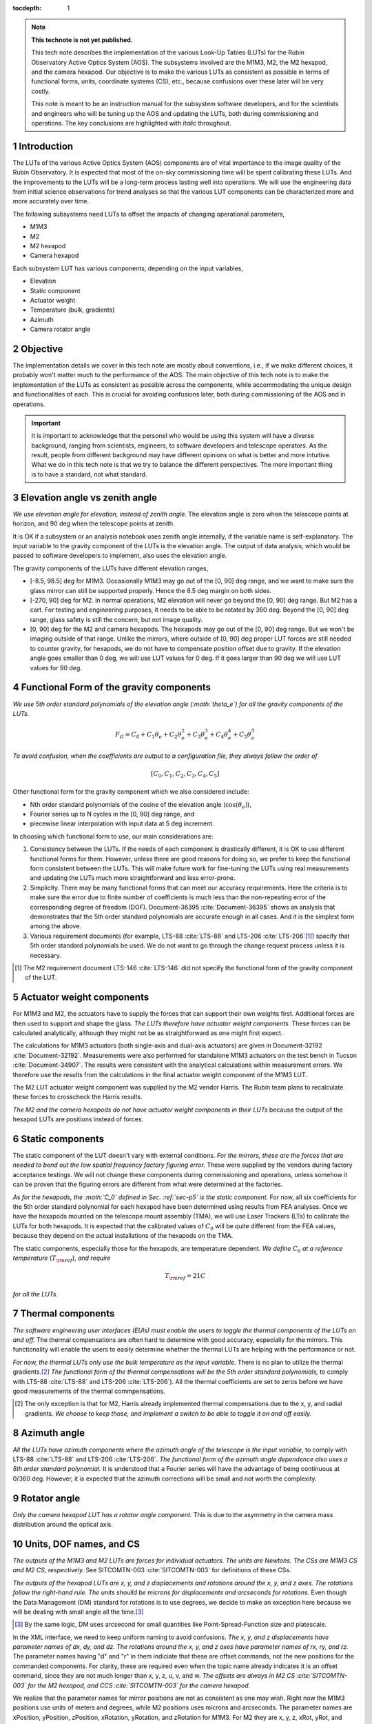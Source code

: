 ..
  Technote content.

  See https://developer.lsst.io/restructuredtext/style.html
  for a guide to reStructuredText writing.

  Do not put the title, authors or other metadata in this document;
  those are automatically added.

  Use the following syntax for sections:

  Sections
  ========

  and

  Subsections
  -----------

  and

  Subsubsections
  ^^^^^^^^^^^^^^

  To add images, add the image file (png, svg or jpeg preferred) to the
  _static/ directory. The reST syntax for adding the image is

  .. figure:: /_static/filename.ext
     :name: fig-label

     Caption text.

   Run: ``make html`` and ``open _build/html/index.html`` to preview your work.
   See the README at https://github.com/lsst-sqre/lsst-technote-bootstrap or
   this repo's README for more info.

   Feel free to delete this instructional comment.

:tocdepth: 1

.. Please do not modify tocdepth; will be fixed when a new Sphinx theme is shipped.

.. sectnum::

.. TODO: Delete the note below before merging new content to the master branch.

.. note::

   **This technote is not yet published.**

   This tech note describes the implementation of the various Look-Up Tables (LUTs) for the Rubin Observatory Active Optics System (AOS). The subsystems involved are the M1M3, M2, the M2 hexapod, and the camera hexapod. Our objective is to make the various LUTs as consistent as possible in terms of functional forms, units, coordinate systems (CS), etc., because confusions over these later will be very costly.

   This note is meant to be an instruction manual for the subsystem software developers, and for the scientists and engineers who will be tuning up the AOS and updating the LUTs, both during commissioning and operations. The key conclusions are highlighted with *italic* throughout.

.. Add content here.
.. Do not include the document title (it's automatically added from metadata.yaml).

############
Introduction
############

The LUTs of the various Active Optics System (AOS) components are of vital importance to the image quality of the Rubin Observatory.
It is expected that most of the on-sky commissioning time will be spent calibrating these LUTs.
And the improvements to the LUTs will be a long-term process lasting well into operations.
We will use the engineering data from initial science observations for trend analyses so that the various LUT components can be characterized more and more accurately over time.

The following subsystems need LUTs to offset the impacts of changing operational parameters,

- M1M3
- M2
- M2 hexapod
- Camera hexapod

Each subsystem LUT has various components, depending on the input variables,

- Elevation
- Static component
- Actuator weight
- Temperature (bulk, gradients)
- Azimuth
- Camera rotator angle

.. .. note::
..    Here we are only concerned with the LUTs that are used during exposures. The M1M3 dynamic forces during a slew are functions of the elevation angle and the angular velocities and accelerations. Sometimes they are referred to as the dynamic LUT (see for example, page 9 of LTS-88 :cite:`LTS-88`. That is not covered in this note since it only affects the image quality indirectly (if the system doesn’t settle completely before exposure starts).

#########
Objective
#########

The implementation details we cover in this tech note are mostly about conventions, i.e., if we make different choices, it probably won't matter much to the performance of the AOS.
The main objective of this tech note is to make the implementation of the LUTs as consistent as possible across the components, while accommodating the unique design and functionalities of each.
This is crucial for avoiding confusions later, both during commissioning of the AOS and in operations.

.. Important::

  It is important to acknowledge that the personel who would be using this system will have a diverse background, ranging from scientists, engineers, to software developers and telescope operators. As the result, people from different background may have different opinions on what is better and more intuitive.
  What we do in this tech note is that we try to balance the different perspectives.
  The more important thing is to have a standard, not what standard.


###############################
Elevation angle vs zenith angle
###############################

*We use elevation angle for elevation, instead of zenith angle.*
The elevation angle is zero when the telescope points at horizon, and 90 deg when the telescope points at zenith.

It is OK if a subsystem or an analysis notebook uses zenith angle internally, if the variable name is self-explanatory. The input variable to the gravity component of the LUTs is the elevation angle. The output of data analysis, which would be passed to software developers to implement, also uses the elevation angle.

The gravity components of the LUTs have different elevation ranges,

- [-8.5, 98.5] deg for M1M3. Occasionally M1M3 may go out of the [0, 90] deg range, and we want to make sure the glass mirror can still be supported properly. Hence the 8.5 deg margin on both sides.
- [-270, 90] deg for M2. In normal operations, M2 elevation will never go beyond the [0, 90] deg range. But M2 has a cart. For testing and engineering purposes, it needs to be able to be rotated by 360 deg. Beyond the [0, 90] deg range, glass safety is still the concern, but not image quality.
- [0, 90] deg for the M2 and camera hexapods. The hexapods may go out of the [0, 90] deg range. But we won't be imaging outside of that range. Unlike the mirrors, where outside of [0, 90] deg proper LUT forces are still needed to counter gravity, for hexapods, we do not have to compensate position offset due to gravity. If the elevation angle goes smaller than 0 deg, we will use LUT values for 0 deg. If it goes larger than 90 deg we will use LUT values for 90 deg.


.. _sec-p5:

#########################################
Functional Form of the gravity components
#########################################

*We use 5th order standard polynomials of the elevation angle (:math:`\theta_e`) for all the gravity components of the LUTs.*

.. math::
    F_G = C_0 + C_1 \theta_e + C_2 \theta_e^2 + C_3 \theta_e^3 + C_4 \theta_e^4 + C_5 \theta_e^5

*To avoid confusion, when the coefficients are output to a configuration file, they always follow the order of*

.. math::
  [C_0, C_1, C_2, C_3, C_4, C_5]

Other functional form for the gravity component which we also considered include:

- Nth order standard polynomials of the cosine of the elevation angle (:math:`\cos(\theta_e)`),
- Fourier series up to N cycles in the [0, 90] deg range, and
- piecewise linear interpolation with input data at 5 deg increment.

In choosing which functional form to use, our main considerations are:

#. Consistency between the LUTs. If the needs of each component is drastically different, it is OK to use different functional forms for them. However, unless there are good reasons for doing so, we prefer to keep the functional form consistent between the LUTs. This will make future work for fine-tuning the LUTs using real measurements and updating the LUTs much more straightforward and less error-prone.
#. Simplicity. There may be many functional forms that can meet our accuracy requirements. Here the criteria is to make sure the error due to finite number of coefficients is much less than the non-repeating error of the corresponding degree of freedom (DOF). Document-36395 :cite:`Document-36395` shows an analysis that demonstrates that the 5th order standard polynomials are accurate enough in all cases. And it is the simplest form among the above.
#. Various requirement documents (for example, LTS-88 :cite:`LTS-88` and LTS-206 :cite:`LTS-206`\ [#label3]_) specify that 5th order standard polynomials be used. We do not want to go through the change request process unless it is necessary.

.. [#label3] The M2 requirement document LTS-146 :cite:`LTS-146` did not specify the functional form of the gravity component of the LUT.

##########################
Actuator weight components
##########################

For M1M3 and M2, the actuators have to supply the forces that can support their own weights first. Additional forces are then used to support and shape the glass. *The LUTs therefore have actuator weight components.* These forces can be calculated analytically, although they might not be as straightforward as one might first expect.

The calculations for M1M3 actuators (both single-axis and dual-axis actuators) are given in Document-32192 :cite:`Document-32192`. Measurements were also performed for standalone M1M3 actuators on the test bench in Tucson :cite:`Document-34907`. The results were consistent with the analytical calculations within measurement errors. We therefore use the results from the calculations in the final actuator weight component of the M1M3 LUT.

The M2 LUT actuator weight component was supplied by the M2 vendor Harris. The Rubin team plans to recalculate these forces to crosscheck the Harris results.

*The M2 and the camera hexapods do not have actuator weight components in their LUTs* because the output of the hexapod LUTs are positions instead of forces.

#################
Static components
#################

The static component of the LUT doesn't vary with external conditions. *For the mirrors, these are the forces that are needed to bend out the low spatial frequency factory figuring error.* These were supplied by the vendors during factory acceptance testings. We will not change these components during commissioning and operations, unless somehow it can be proven that the figuring errors are different from what were determined at the factories.

*As for the hexapods, the :math:`C_0` defined in Sec. :ref:`sec-p5` is the static component.* For now, all six coefficients for the 5th order standard polynomial for each hexapod have been determined using results from FEA analyses. Once we have the hexapods mounted on the telescope mount assembly (TMA), we will use Laser Trackers (LTs) to calibrate the LUTs for both hexapods. It is expected that the calibrated values of :math:`C_0` will be quite different from the FEA values, because they depend on the actual installations of the hexapods on the TMA.

The static components, especially those for the hexapods, are temperature dependent. *We define* :math:`C_0` *at a reference temperature* (:math:`T_{\rm ref}`), *and require*

.. math::
  T_{\rm ref} = 21 C

*for all the LUTs.*

##################
Thermal components
##################

*The software engineering user interfaces (EUIs) must enable the users to toggle the thermal components of the LUTs on and off.*
The thermal compensations are often hard to determine with good accuracy, especially for the mirrors.
This functionality will enable the users to easily determine whether the thermal LUTs are helping with the performance or not.

*For now, the thermal LUTs only use the bulk temperature as the input variable.* There is no plan to utilize the thermal gradients.\ [#label2]_
*The functional form of the thermal compensations will be the 5th order standard polynomials,* to comply with
LTS-88 :cite:`LTS-88` and LTS-206 :cite:`LTS-206`). All the thermal coefficients are set to zeros before we have good measurements of the thermal commpensations.

.. [#label2] The only exception is that for M2, Harris already implemented thermal compensations due to the x, y, and radial gradients. *We choose to keep those, and implement a switch to be able to toggle it on and off easily.*

#############
Azimuth angle
#############

*All the LUTs have azimuth components where the azimuth angle of the telescope is the input variable*, to comply with
LTS-88 :cite:`LTS-88` and LTS-206 :cite:`LTS-206`.
*The functional form of the azimuth angle dependence also uses a 5th order standard polynomial.*
It is understood that a Fourier series will have the advantage of being continuous at 0/360 deg.
However, it is expected that the azimuth corrections will be small and not worth the complexity.

#############
Rotator angle
#############

*Only the camera hexapod LUT has a rotator angle component.* This is due to the asymmetry in the camera mass distribution around the optical axis.

########################
Units, DOF names, and CS
########################

*The outputs of the M1M3 and M2 LUTs are forces for individual actuators. The units are Newtons.
The CSs are M1M3 CS and M2 CS, respectively.* See SITCOMTN-003 :cite:`SITCOMTN-003` for definitions of these CSs.

*The outputs of the hexapod LUTs are x, y, and z displacements and rotations around the x, y, and z axes.
The rotations follow the right-hand rule.
The units shoulld be microns for displacements and arcseconds for rotations.*
Even though the Data Management (DM) standard for rotations is to use degrees, we decide to make an exception here because we will be dealing with small angle all the time.\ [#label1]_

.. [#label1] By the same logic, DM uses arcsecond for small quantities like Point-Spread-Function size and platescale.

In the XML interface, we need to keep uniform naming to avoid confusions.
*The x, y, and z displacements have parameter names of dx, dy, and dz.
The rotations around the x, y, and z axes have parameter names of rx, ry, and rz.*
The parameter names having "d" and "r" in them indiciate that these are offset commands, not the new positions for the commanded components.
For clarity, these are required even when the topic name already indicates it is an offset command, since they are not much longer than x, y, z, u, v, and w.
*The offsets are always in M2 CS :cite:`SITCOMTN-003` for the M2 hexapod, and CCS :cite:`SITCOMTN-003` for the camera hexapod.*

We realize that the parameter names for mirror positions are not as consistent as one may wish.
Right now the M1M3 positions use units of meters and degrees, while M2 positions uses microns and arcseconds.
The parameter names are xPosition, yPosition, zPosition, xRotation, yRotation, and zRotation for M1M3.
For M2 they are x, y, z, xRot, yRot, and zRot.
Since these are only used in engineering modes, and not controlled by the AOS, they are less likely to cause confusions.
To reduce the amount of work for the developers we choose not to change these.

###########
Future work
###########

Things we need to do before the next round of testing:

- finish up FEA analysis on M1M3 gravity LUT, and make sure we account for the weights of all the interface plates and cups correctly; also revise Document-34898 :cite:`Document-34898` accordingly;
- perform FEA analysis on M2 gravity LUT;
- determine M2 actuator weight component and compare against Harris results;
- perform analysis to determine if M2 static forces from Harris make sense;
- change M2 gravity functional form to 5th order polynomial;
- add Harris M2 LUT dependence on thermal gradients, together with a switch;
- all thermal components in the form of 5th order polynomial;
- check and ensure that we use the following everywhere in the XML

  - elevation angle instead of zenith angle (also revise SITCOMTN-003 :cite:`SITCOMTN-003` accordingly);
  - parameter names for offset commands: dx, dy, dz, rx, ry, rz;
  - units for hexapod offsets: microns and arcseconds.

Future milestones for LUT updates:

- M3 summit testing;
- LT testing of the M2 and camera hexapods on the TMA;
- Initial Optical Testing Assembly (IOTA) (if we eventually do get a time winidow);
- Commissioning Camera (ComCam);
- LSSTCam Full-Array Mode (FAM);
- LSSTCam normal operation mode (using four corner wavefront sensors).

#########################
Appendix A - Useful links
#########################

M1M3
####

Gravity:

- https://github.com/lsst-ts/ts_m1m3support/blob/master/SettingFiles/Tables/ElevationXTable.csv
- https://github.com/lsst-ts/ts_m1m3support/blob/master/SettingFiles/Tables/ElevationYTable.csv
- https://github.com/lsst-ts/ts_m1m3support/blob/master/SettingFiles/Tables/ElevationZTable.csv

Azimuth (place holder for now):

- https://github.com/lsst-ts/ts_m1m3support/blob/master/SettingFiles/Tables/AzimuthXTable.csv
- https://github.com/lsst-ts/ts_m1m3support/blob/master/SettingFiles/Tables/AzimuthYTable.csv
- https://github.com/lsst-ts/ts_m1m3support/blob/master/SettingFiles/Tables/AzimuthZTable.csv

Thermal (place holder for now):

- https://github.com/lsst-ts/ts_m1m3support/blob/master/SettingFiles/Tables/ThermalXTable.csv
- https://github.com/lsst-ts/ts_m1m3support/blob/master/SettingFiles/Tables/ThermalYTable.csv
- https://github.com/lsst-ts/ts_m1m3support/blob/master/SettingFiles/Tables/ThermalZTable.csv

Static:

- https://github.com/lsst-ts/ts_m1m3support/blob/master/SettingFiles/Tables/StaticXTable.csv
- https://github.com/lsst-ts/ts_m1m3support/blob/master/SettingFiles/Tables/StaticYTable.csv
- https://github.com/lsst-ts/ts_m1m3support/blob/master/SettingFiles/Tables/StaticZTable.csv

M2
##

Piecewise interpolation (at 5 deg increment) implemented by Harris:

- https://github.com/lsst-ts/ts_mtm2_cell/tree/master/configuration/lsst-m2/config/parameter_files/luts/FinalHandlingLUTs
- https://github.com/lsst-ts/ts_mtm2_cell/tree/master/configuration/lsst-m2/config/parameter_files/luts/FinalOpticalLUTs

Hexapods
########

Configurations:

- https://github.com/lsst-ts/ts_config_mttcs/tree/develop/Hexapod/v1

Fitter:

- https://github.com/lsst-ts/ts_hexapod/tree/develop/fitter



.. .. rubric:: References

.. Make in-text citations with: :cite:`bibkey`.

.. bibliography:: local.bib lsstbib/books.bib lsstbib/lsst.bib lsstbib/lsst-dm.bib lsstbib/refs.bib lsstbib/refs_ads.bib
    :style: lsst_aa
